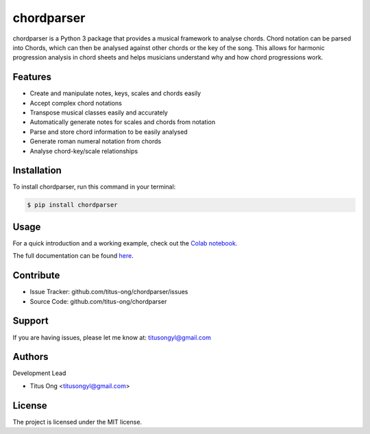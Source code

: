 ===========
chordparser
===========

.. image:: https://travis-ci.org/titus-ong/chordparser.svg?branch=master
   :alt: build status
   :target: https://travis-ci.org/titus-ong/chordparser

.. image:: https://readthedocs.org/projects/chordparser/badge/?version=latest
    :target: https://chordparser.readthedocs.io/en/latest/?badge=latest
    :alt: Documentation Status

.. image:: https://coveralls.io/repos/github/titus-ong/chordparser/badge.svg?branch=master
   :alt: coverage
   :target: https://coveralls.io/github/titus-ong/chordparser

.. image:: https://img.shields.io/pypi/v/chordparser.svg
   :target: https://pypi.org/pypi/chordparser
   :alt: downloads

.. image:: https://img.shields.io/pypi/pyversions/chordparser.svg
   :target: https://pypi.org/pypi/chordparser
   :alt: downloads

chordparser is a Python 3 package that provides a musical framework to analyse chords. Chord notation can be parsed into Chords, which can then be analysed against other chords or the key of the song. This allows for harmonic progression analysis in chord sheets and helps musicians understand why and how chord progressions work.

--------
Features
--------

* Create and manipulate notes, keys, scales and chords easily
* Accept complex chord notations
* Transpose musical classes easily and accurately
* Automatically generate notes for scales and chords from notation
* Parse and store chord information to be easily analysed
* Generate roman numeral notation from chords
* Analyse chord-key/scale relationships

------------
Installation
------------

To install chordparser, run this command in your terminal:

.. code-block:: console

    $ pip install chordparser

-----
Usage
-----

For a quick introduction and a working example, check out the `Colab notebook <https://colab.research.google.com/drive/1T5WcH2WMHqpqbJrzxDt_Mg03lw1aXho7?usp=sharing>`_.

The full documentation can be found `here <https://chordparser.readthedocs.io/en/latest/>`_.

----------
Contribute
----------

- Issue Tracker: github.com/titus-ong/chordparser/issues
- Source Code: github.com/titus-ong/chordparser

-------
Support
-------

If you are having issues, please let me know at: titusongyl@gmail.com

-------
Authors
-------

Development Lead

* Titus Ong <titusongyl@gmail.com>

-------
License
-------

The project is licensed under the MIT license.
